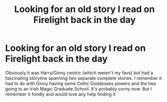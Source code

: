 #+TITLE: Looking for an old story I read on Firelight back in the day

* Looking for an old story I read on Firelight back in the day
:PROPERTIES:
:Author: PunkHippieBoy
:Score: 1
:DateUnix: 1572745306.0
:DateShort: 2019-Nov-03
:FlairText: What's That Fic?
:END:
Obviously it was Harry/Ginny centric (which weren't my favs) but had a fascinating storyline spanning two separate complete stories. I remember it had to do with Ginny having some Celtic Goddesses powers and the two going to an Irish Magic Graduate School. It's probably corny now. But I remember it fondly and would love any help finding it

